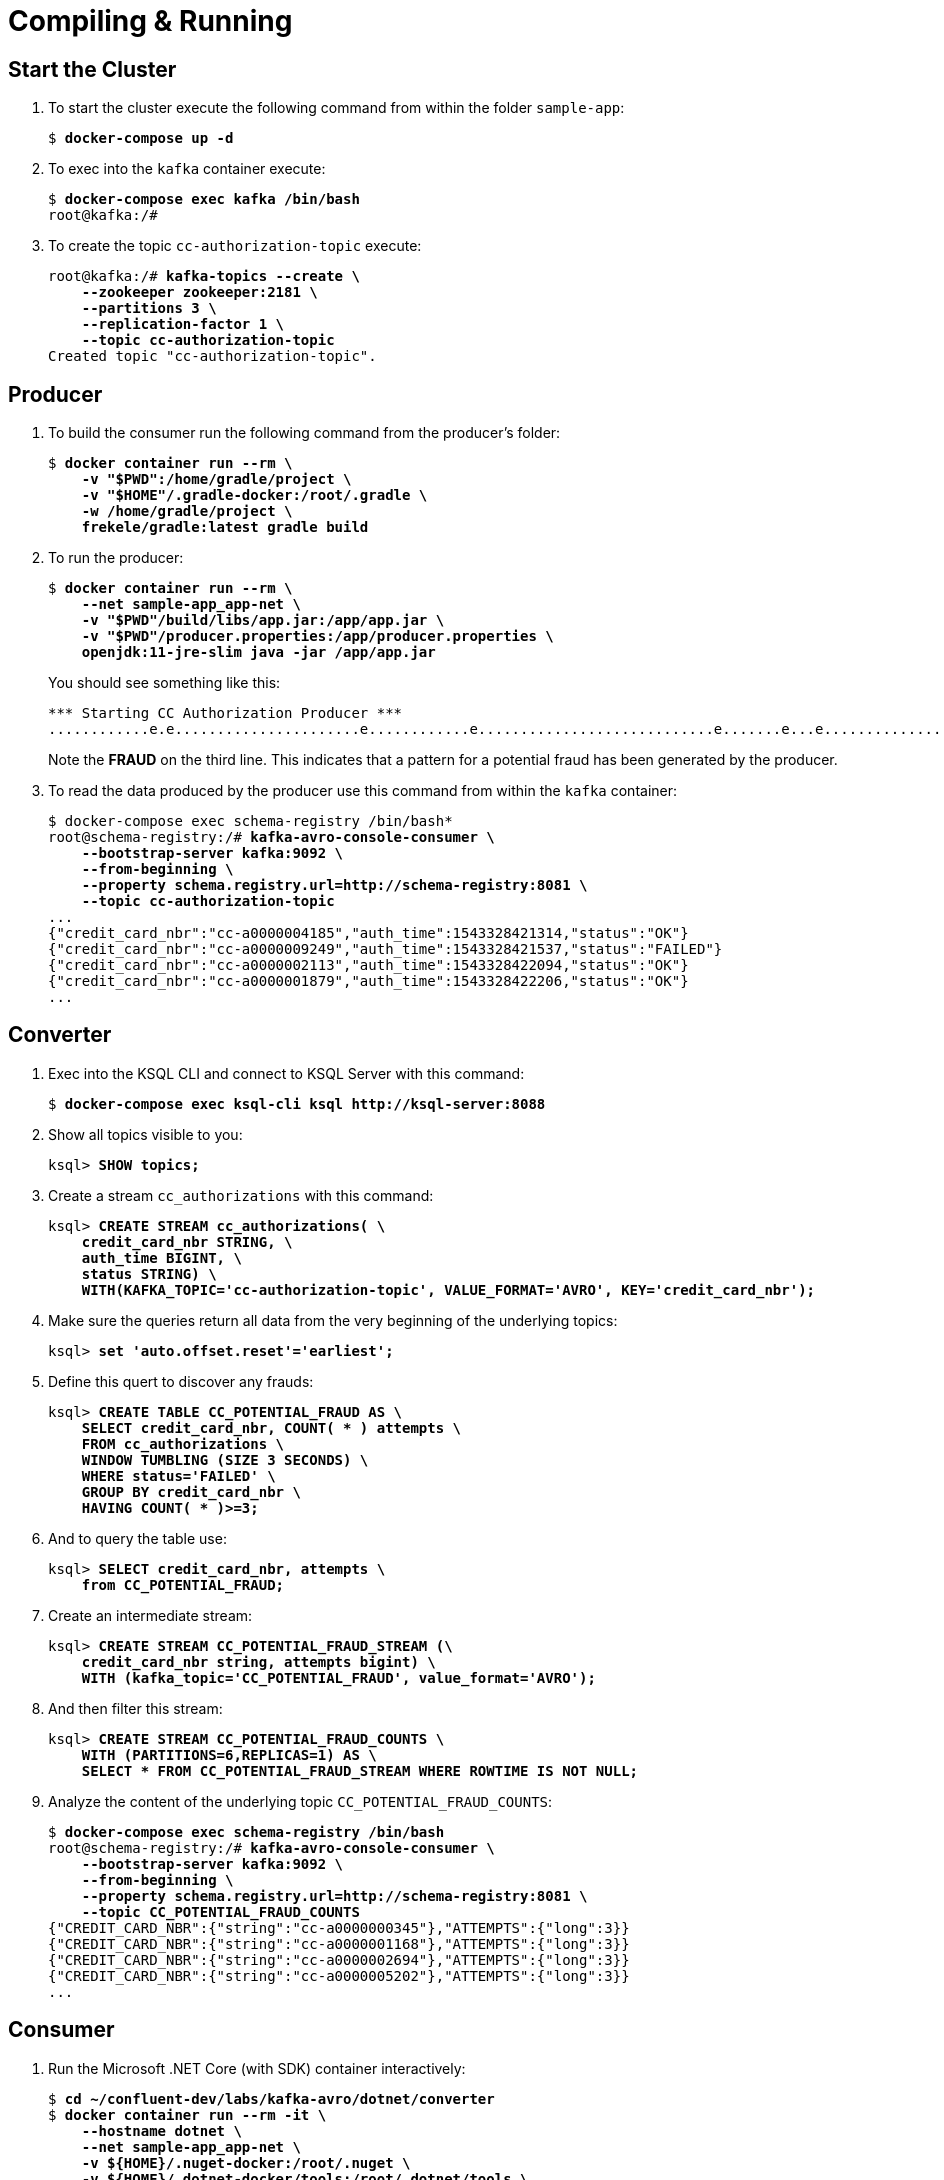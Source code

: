 = Compiling & Running 

== Start the Cluster

. To start the cluster execute the following command from within the folder `sample-app`:
+
[source,subs="verbatim,quotes"]
--
$ *docker-compose up -d*
--

. To exec into the `kafka` container execute:
+
[source,subs="verbatim,quotes"]
--
$ *docker-compose exec kafka /bin/bash*
root@kafka:/#
--

. To create the topic `cc-authorization-topic` execute:
+
[source,subs="verbatim,quotes"]
--
root@kafka:/# *kafka-topics --create \
    --zookeeper zookeeper:2181 \
    --partitions 3 \
    --replication-factor 1 \
    --topic cc-authorization-topic*
Created topic "cc-authorization-topic".
--

== Producer

. To build the consumer run the following command from the producer's folder:
+
[source,subs="verbatim,quotes"]
--
$ *docker container run --rm \
    -v "$PWD":/home/gradle/project \
    -v "$HOME"/.gradle-docker:/root/.gradle \
    -w /home/gradle/project \
    frekele/gradle:latest gradle build*
--

. To run the producer:
+
[source,subs="verbatim,quotes"]
--
$ *docker container run --rm \
    --net sample-app_app-net \
    -v "$PWD"/build/libs/app.jar:/app/app.jar \
    -v "$PWD"/producer.properties:/app/producer.properties \
    openjdk:11-jre-slim java -jar /app/app.jar*
--
+
You should see something like this:
+
[source]
--
*** Starting CC Authorization Producer ***
............e.e......................e............e............................e.......e...e...............................e....e..e........e......ee..........e..e........e..e.........................e...e.......................e....e..e.........e.................e..ee..............FRAUD................e....e.e................................e....e.........................e.e.......
--
+
Note the *FRAUD* on the third line. This indicates that a pattern for a potential fraud has been generated by the producer.

. To read the data produced by the producer use this command from within the `kafka` container:
+
[source,subs="verbatim,quotes"]
--
$ docker-compose exec schema-registry /bin/bash*
root@schema-registry:/# *kafka-avro-console-consumer \
    --bootstrap-server kafka:9092 \
    --from-beginning \
    --property schema.registry.url=http://schema-registry:8081 \
    --topic cc-authorization-topic*
...
{"credit_card_nbr":"cc-a0000004185","auth_time":1543328421314,"status":"OK"}
{"credit_card_nbr":"cc-a0000009249","auth_time":1543328421537,"status":"FAILED"}
{"credit_card_nbr":"cc-a0000002113","auth_time":1543328422094,"status":"OK"}
{"credit_card_nbr":"cc-a0000001879","auth_time":1543328422206,"status":"OK"}
...
--

== Converter

. Exec into the KSQL CLI and connect to KSQL Server with this command:
+
[source,subs="verbatim,quotes"]
--
$ *docker-compose exec ksql-cli ksql http://ksql-server:8088*
--

. Show all topics visible to you:
+
[source,subs="verbatim,quotes"]
--
ksql> *SHOW topics;*
--

. Create a stream `cc_authorizations` with this command:
+
[source,subs="verbatim,quotes"]
--
ksql> *CREATE STREAM cc_authorizations( \
    credit_card_nbr STRING, \
    auth_time BIGINT, \
    status STRING) \
    WITH(KAFKA_TOPIC='cc-authorization-topic', VALUE_FORMAT='AVRO', KEY='credit_card_nbr');*
--

. Make sure the queries return all data from the very beginning of the underlying topics:
+
[source,subs="verbatim,quotes"]
--
ksql> *set 'auto.offset.reset'='earliest';*
--

. Define this quert to discover any frauds:
+
[source,subs="verbatim,quotes"]
--
ksql> *CREATE TABLE CC_POTENTIAL_FRAUD AS \
    SELECT credit_card_nbr, COUNT( * ) attempts \
    FROM cc_authorizations \
    WINDOW TUMBLING (SIZE 3 SECONDS) \
    WHERE status='FAILED' \
    GROUP BY credit_card_nbr \
    HAVING COUNT( * )>=3;*
--

. And to query the table use:
+
[source,subs="verbatim,quotes"]
--
ksql> *SELECT credit_card_nbr, attempts \
    from CC_POTENTIAL_FRAUD;*
--

. Create an intermediate stream:
+
[source,subs="verbatim,quotes"]
--
ksql> *CREATE STREAM CC_POTENTIAL_FRAUD_STREAM (\
    credit_card_nbr string, attempts bigint) \
    WITH (kafka_topic='CC_POTENTIAL_FRAUD', value_format='AVRO');*
--

. And then filter this stream:
+
[source,subs="verbatim,quotes"]
--
ksql> *CREATE STREAM CC_POTENTIAL_FRAUD_COUNTS \
    WITH (PARTITIONS=6,REPLICAS=1) AS \
    SELECT * FROM CC_POTENTIAL_FRAUD_STREAM WHERE ROWTIME IS NOT NULL;*
--

. Analyze the content of the underlying topic `CC_POTENTIAL_FRAUD_COUNTS`:
+
[source,subs="verbatim,quotes"]
--
$ *docker-compose exec schema-registry /bin/bash*
root@schema-registry:/# *kafka-avro-console-consumer \
    --bootstrap-server kafka:9092 \
    --from-beginning \
    --property schema.registry.url=http://schema-registry:8081 \
    --topic CC_POTENTIAL_FRAUD_COUNTS*
{"CREDIT_CARD_NBR":{"string":"cc-a0000000345"},"ATTEMPTS":{"long":3}}
{"CREDIT_CARD_NBR":{"string":"cc-a0000001168"},"ATTEMPTS":{"long":3}}
{"CREDIT_CARD_NBR":{"string":"cc-a0000002694"},"ATTEMPTS":{"long":3}}
{"CREDIT_CARD_NBR":{"string":"cc-a0000005202"},"ATTEMPTS":{"long":3}}
...
--

== Consumer


. Run the Microsoft .NET Core (with SDK) container interactively:
+
[source,subs="verbatim,quotes"]
--
$ *cd ~/confluent-dev/labs/kafka-avro/dotnet/converter*
$ *docker container run --rm -it \
    --hostname dotnet \
    --net sample-app_app-net \
    -v ${HOME}/.nuget-docker:/root/.nuget \
    -v ${HOME}/.dotnet-docker/tools:/root/.dotnet/tools \
    -v $(pwd):/app \
    -w /app \
    -p 5000:5000 \
    microsoft/dotnet:2.1-sdk /bin/bash*
--

. Install the `AvroGen` tool that will generate the C# classes from Avro schemas:
+
[source,subs="verbatim,quotes"]
--
root@dotnet:/app# *dotnet tool install -g Confluent.Apache.Avro.AvroGen*
--

. Add the folder `/root/.dotnet/tools` to the `PATH` variable:
+
[source,subs="verbatim,quotes"]
--
root@dotnet:/app# *export PATH="$PATH:/root/.dotnet/tools"*
--

. Create the two C# classes from the Avro schemas as follows:
+
[source,subs="verbatim,quotes"]
--
root@dotnet:/app# *avrogen -s FraudValue.cs.asvc .*
--
